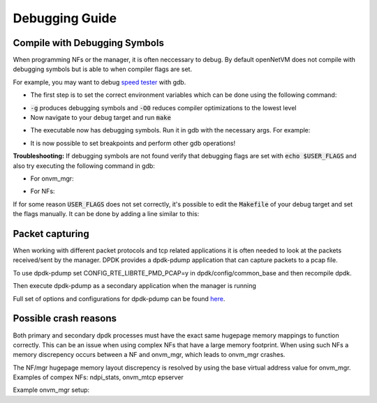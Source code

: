 Debugging Guide
=====================================

Compile with Debugging Symbols
--------------------------------

When programming NFs or the manager, it is often neccessary to debug. 
By default openNetVM does not compile with debugging symbols but is able to when compiler flags are set. 

For example, you may want to debug `speed tester <https://github.com/sdnfv/openNetVM/blob/master/examples/speed_tester>`_ with gdb.

- The first step is to set the correct environment variables which can be done using the following command:

.. code-block:: bash
    :linenos:
    
    export USER_FLAGS="-g -O0"

- :code:`-g` produces debugging symbols and :code:`-O0` reduces compiler optimizations to the lowest level
- Now navigate to your debug target and run :code:`make`

.. code-block:: bash
    :linenos:
    
    cd examples/speed_tester
    make
    
- The executable now has debugging symbols. Run it in gdb with the necessary args. For example:

.. code-block:: bash
    :linenos:
    
    sudo gdb --args ./build/speed_tester -l 5 -n 3 --proc-type=secondary -- -r 1  -- -d 1
    
- It is now possible to set breakpoints and perform other gdb operations!

**Troubleshooting:**  
If debugging symbols are not found verify that debugging flags are set with :code:`echo $USER_FLAGS` and also try executing the following command in gdb:

- For onvm_mgr:
 
.. code-block:: bash
    :linenos:
    
    file onvm_mgr/x86_64-native-linuxapp-gcc/app/onvm_mgr

- For NFs:
 
.. code-block:: bash
    :linenos:
    
    file build/app/NF_NAME

If for some reason :code:`USER_FLAGS` does not set correctly, it's possible to edit the :code:`Makefile` of your debug target and set the flags manually.
It can be done by adding a line similar to this:

 
.. code-block:: bash
    :linenos:
    
    CFLAGS += -g

Packet capturing
--------------------------------
When working with different packet protocols and tcp related applications it is often needed to look at the packets received/sent by the manager. DPDK provides a dpdk-pdump application that can capture packets to a pcap file.  

To use dpdk-pdump set CONFIG_RTE_LIBRTE_PMD_PCAP=y in dpdk/config/common_base and then recompile dpdk.  

Then execute dpdk-pdump as a secondary application when the manager is running

.. code-block:: bash
    :linenos:
    
    cd dpdk/x86_64-native-linuxapp-gcc
    sudo ./build/app/pdump/dpdk-pdump -- --pdump 'port=0,queue=*,rx-dev=/tmp/rx.pcap'

Full set of options and configurations for dpdk-pdump can be found `here <http://dpdk.org/doc/guides/tools/pdump.html#example>`_.

Possible crash reasons
--------------------------------
Both primary and secondary dpdk processes must have the exact same hugepage memory mappings to function correctly. This can be an issue when using complex NFs that have a large memory footprint. When using such NFs a memory discrepency occurs between a NF and onvm_mgr, which leads to onvm_mgr crashes.  

The NF/mgr hugepage memory layout discrepency is resolved by using the base virtual address value for onvm_mgr.
Examples of compex NFs: ndpi_stats, onvm_mtcp epserver
  
Example onvm_mgr setup:  

.. code-block:: bash
    :linenos:
    
    ./go.sh -k 3 -n 0xF3 -s stdout
